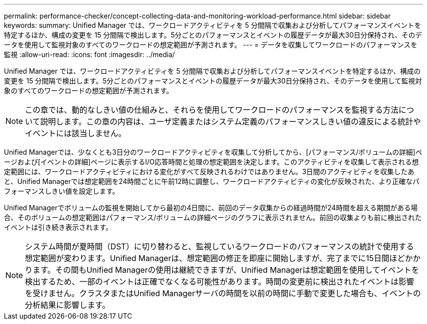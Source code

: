 ---
permalink: performance-checker/concept-collecting-data-and-monitoring-workload-performance.html 
sidebar: sidebar 
keywords:  
summary: Unified Manager では、ワークロードアクティビティを 5 分間隔で収集および分析してパフォーマンスイベントを特定するほか、構成の変更を 15 分間隔で検出します。5分ごとのパフォーマンスとイベントの履歴データが最大30日分保持され、そのデータを使用して監視対象のすべてのワークロードの想定範囲が予測されます。 
---
= データを収集してワークロードのパフォーマンスを監視
:allow-uri-read: 
:icons: font
:imagesdir: ../media/


[role="lead"]
Unified Manager では、ワークロードアクティビティを 5 分間隔で収集および分析してパフォーマンスイベントを特定するほか、構成の変更を 15 分間隔で検出します。5分ごとのパフォーマンスとイベントの履歴データが最大30日分保持され、そのデータを使用して監視対象のすべてのワークロードの想定範囲が予測されます。

[NOTE]
====
この章では、動的なしきい値の仕組みと、それらを使用してワークロードのパフォーマンスを監視する方法について説明します。この章の内容は、ユーザ定義またはシステム定義のパフォーマンスしきい値の違反による統計やイベントには該当しません。

====
Unified Managerでは、少なくとも3日分のワークロードアクティビティを収集して分析してから、[パフォーマンス/ボリュームの詳細]ページおよび[イベントの詳細]ページに表示するI/O応答時間と処理の想定範囲を決定します。このアクティビティを収集して表示される想定範囲には、ワークロードアクティビティにおける変化がすべて反映されるわけではありません。3日間のアクティビティを収集したあと、Unified Managerでは想定範囲を24時間ごとに午前12時に調整し、ワークロードアクティビティの変化が反映された、より正確なパフォーマンスしきい値を設定します。

Unified Managerでボリュームの監視を開始してから最初の4日間に、前回のデータ収集からの経過時間が24時間を超える期間がある場合、そのボリュームの想定範囲はパフォーマンス/ボリュームの詳細ページのグラフに表示されません。前回の収集よりも前に検出されたイベントは引き続き表示されます。

[NOTE]
====
システム時間が夏時間（DST）に切り替わると、監視しているワークロードのパフォーマンスの統計で使用する想定範囲が変わります。Unified Managerは、想定範囲の修正を即座に開始しますが、完了までに15日間ほどかかります。その間もUnified Managerの使用は継続できますが、Unified Managerは想定範囲を使用してイベントを検出するため、一部のイベントは正確でなくなる可能性があります。時間の変更前に検出されたイベントは影響を受けません。クラスタまたはUnified Managerサーバの時間を以前の時間に手動で変更した場合も、イベントの分析結果に影響します。

====